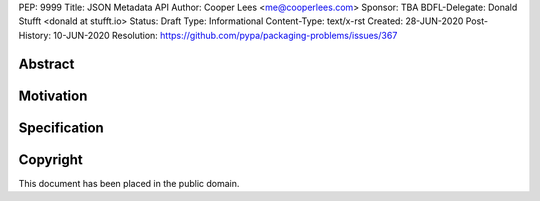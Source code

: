 PEP: 9999
Title: JSON Metadata API
Author: Cooper Lees <me@cooperlees.com>
Sponsor: TBA
BDFL-Delegate: Donald Stufft <donald at stufft.io>
Status: Draft
Type: Informational
Content-Type: text/x-rst
Created: 28-JUN-2020
Post-History: 10-JUN-2020
Resolution: https://github.com/pypa/packaging-problems/issues/367


Abstract
========


Motivation
==========


Specification
=============


Copyright
=========

This document has been placed in the public domain.



..
   Local Variables:
   mode: indented-text
   indent-tabs-mode: nil
   sentence-end-double-space: t
   fill-column: 70
   coding: utf-8
   End:
